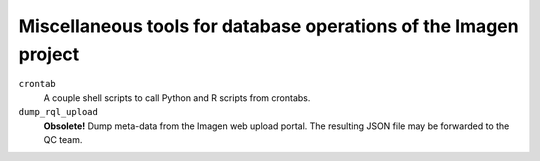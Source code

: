 =========================================
Miscellaneous tools for database operations of the Imagen project 
=========================================

``crontab``
  A couple shell scripts to call Python and R scripts from crontabs.

``dump_rql_upload``
  **Obsolete!**  Dump meta-data from the Imagen web upload portal. The resulting JSON file may be forwarded to the QC team.
